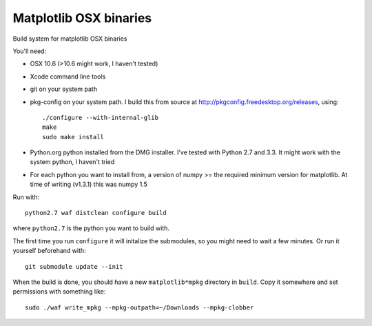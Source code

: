 #######################
Matplotlib OSX binaries
#######################

Build system for matplotlib OSX binaries

You'll need:

* OSX 10.6 (>10.6 might work, I haven't tested)
* Xcode command line tools
* git on your system path
* pkg-config on your system path.  I build this from source at
  http://pkgconfig.freedesktop.org/releases, using::

    ./configure --with-internal-glib
    make
    sudo make install
* Python.org python installed from the DMG installer. I've tested with Python
  2.7 and 3.3.  It might work with the system python, I haven't tried
* For each python you want to install from, a version of numpy >= the required
  minimum version for matplotlib.  At time of writing (v1.3.1) this was numpy
  1.5

Run with::

    python2.7 waf distclean configure build

where ``python2.7`` is the python you want to build with.

The first time you run ``configure`` it will initalize the submodules, so you
might need to wait a few minutes.  Or run it yourself beforehand with::

    git submodule update --init

When the build is done, you should have a new ``matplotlib*mpkg`` directory in
``build``.  Copy it somewhere and set permissions with something like::

    sudo ./waf write_mpkg --mpkg-outpath=~/Downloads --mpkg-clobber
